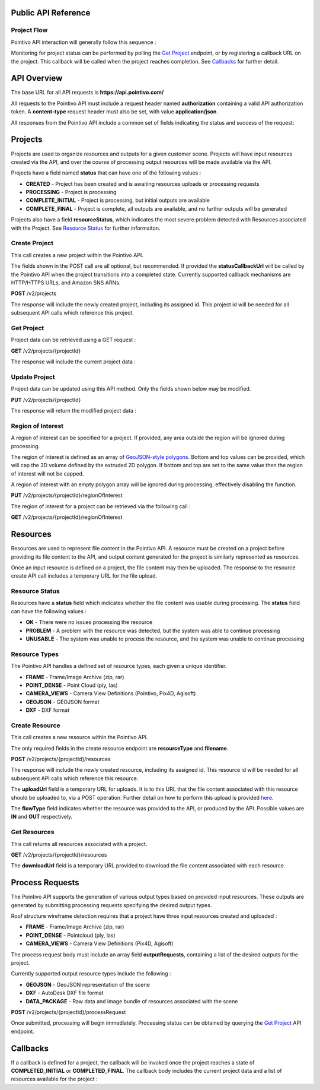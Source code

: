 

========================================
Public API Reference
========================================

--------------
Project Flow
--------------

Pointivo API interaction will generally follow this sequence :

.. graphviz::

   digraph {

	size="6,4"
	node [shape = box, href="#create-project"]; "Create Project";
    node [shape = box, href="#create-resource"]; "Create Resources";
    node [shape = box, href="#wireframe-generation"]; "Submit Request";
    node [shape = box, href="#get-project"]; "Monitor Project Status";
    node [shape = box, href="#get-resources"]; "Download Output Resources";

    "Create Project" -> "Create Resources";
    "Create Resources" -> "Submit Request";
    "Submit Request" -> "Monitor Project Status";
    "Monitor Project Status" -> "Monitor Project Status";
    "Monitor Project Status" -> "Download Output Resources";

   }

Monitoring for project status can be performed by polling the `Get Project`_ endpoint, or by registering a callback URL on the project.   This callback will be called when the project reaches completion.   See `Callbacks`_ for further detail.


============
API Overview
============

The base URL for all API requests is **https://api.pointivo.com/**

All requests to the Pointivo API must include a request header named **authorization** containing a valid API authorization token.   A **content-type** request header must also be set, with value **application/json**.

All responses from the Pointivo API include a common set of fields indicating the status and success of the request:

.. code-block:: javascript
    :caption: API Response

        {
            "success": true, // indicates success or failure of the request
            "message": "", // additional detail, if available
            "data": { } // request-specific response data
        }



=================
Projects
=================

Projects are used to organize resources and outputs for a given customer scene.   Projects will have input resources created via the API, and over the course of processing output resources will be made available via the API.

Projects have a field named **status** that can have one of the following values :

* **CREATED** - Project has been created and is awaiting resources uploads or processing requests
* **PROCESSING** - Project is processing
* **COMPLETE_INITIAL** - Project is processing, but initial outputs are available
* **COMPLETE_FINAL** - Project is complete, all outputs are available, and no further outputs will be generated

Projects also have a field **resourceStatus**, which indicates the most severe problem detected with Resources associated with the Project.   See `Resource Status`_ for further informaiton.

--------------
Create Project
--------------

This call creates a new project within the Pointivo API.

The fields shown in the POST call are all optional, but recommended.   If provided the **statusCallbackUrl** will be called by the Pointivo API when the project transitions into a completed state.   Currently supported callback mechanisms are HTTP/HTTPS URLs, and Amazon SNS ARNs.

**POST** /v2/projects

.. code-block:: javascript
    :caption: API Request

        {
            "name": "Project Name",
            "description": "Description"
            "statusCallbackUrl": "http://callback.url"
        }

The response will include the newly created project, including its assigned id.  This project id will be needed for all subsequent API calls which reference this project.

.. code-block:: javascript
    :caption: API Response

        {
            "success": true,
            "message": null,
            "data": {
                "id": 1234,
                "name": "Project Name",
                "description": "Description",
                "statusCallbackUrl": "http://callback.url",
                "status": "CREATED",
                "resourceStatus": "OK"
            }
        }

.. _getprojectlabel:

--------------
Get Project
--------------

Project data can be retrieved using a GET request :

**GET** /v2/projects/{projectId}

The response will include the current project data :

.. code-block:: javascript
    :caption: API Response

        {
            "success": true,
            "message": null,
            "data": {
                "id": 1234,
                "name": "Project Name",
                "description": "Description",
                "statusCallbackUrl": "http://callback.url",
                "status": "CREATED",
                "resourceStatus": "OK"
            }
        }


--------------
Update Project
--------------

Project data can be updated using this API method.    Only the fields shown below may be modified.

**PUT** /v2/projects/{projectId}

.. code-block:: javascript
    :caption: API Request

        {
            "id": 1234,
            "name": "Modified Project Name",
            "description": "Modified Description",
            "statusCallbackUrl": "http://modified.callback.url"
        }

The response will return the modified project data :

.. code-block:: javascript
    :caption: API Response

        {
            "success": true,
            "message": null,
            "data": {
                "id": 1234,
                "name": "Modified Project Name",
                "description": "Modified Description",
                "statusCallbackUrl": "http://modified.callback.url"
            }
        }


----------------------
Region of Interest
----------------------

A region of interest can be specified for a project.   If provided, any area outside the region will be ignored during processing.

The region of interest is defined as an array of `GeoJSON-style polygons <https://tools.ietf.org/html/rfc7946#section-3.1.6>`_.   Bottom and top values can be provided, which will cap the 3D volume defined by the extruded 2D polygon.   If bottom and top are set to the same value then the region of interest will not be capped.

A region of interest with an empty polygon array will be ignored during processing, effectively disabling the function.

**PUT** /v2/projects/{projectId}/regionOfInterest

.. code-block:: javascript
    :caption: API Request

        {
            "bottom": 0,
            "top": 10,
            "polygons": [
                [
                    [ [ 0, 0 ], [ 0, 4 ], [ 4, 4 ], [ 4, 0 ], [ 0, 0 ] ],
                    [ [ 1, 1 ], [ 1, 3 ], [ 3, 3 ], [ 3, 1 ], [ 1, 1 ] ]
                ]
            ]
        }



The region of interest for a project can be retrieved via the following call :

**GET** /v2/projects/{projectId}/regionOfInterest

.. code-block:: javascript
    :caption: API Response

        {
            "success": true,
            "data": {
                "bottom": 0,
                "top": 10,
                "polygon": [
                    [
                        [ [ 0, 0 ], [ 0, 4 ], [ 4, 4 ], [ 4, 0 ], [ 0, 0 ] ],
                        [ [ 1, 1 ], [ 1, 3 ], [ 3, 3 ], [ 3, 1 ], [ 1, 1 ] ]
                    ]
                ]
            }
        }



=================
Resources
=================

Resources are used to represent file content in the Pointivo API.    A resource must be created on a project before providing its file content to the API, and output content generated for the project is similarly represented as resources.

Once an input resource is defined on a project, the file content may then be uploaded.    The response to the resource create API call includes a temporary URL for the file upload.

-----------------
Resource Status
-----------------

Resources have a **status** field which indicates whether the file content was usable during processing.   The **status** field can have the following values :

* **OK** - There were no issues processing the resource
* **PROBLEM** - A problem with the resource was detected, but the system was able to continue processing
* **UNUSABLE** - The system was unable to process the resource, and the system was unable to continue processing

-----------------
Resource Types
-----------------

The Pointivo API handles a defined set of resource types, each given a unique identifier.

* **FRAME**  - Frame/Image Archive (zip, rar)
* **POINT_DENSE** - Point Cloud (ply, las)
* **CAMERA_VIEWS** - Camera View Definitions (Pointivo, Pix4D, Agisoft)
* **GEOJSON** - GEOJSON format
* **DXF** - DXF format


.. Point Clouds
.. -------------

.. Point clouds are supported in ASCII and binary PLY format, and in LAS format.

.. A region of interest within the point cloud can be specified by providing a **metadata.regionOfInterest** field in the resource object.   The content of this field must be a GEOJSON Polygon or MultiPolygon object :

.. .. code-block:: javascript
    :caption: API Request

..    {
..      "name": "Pointcloud Resource",
..      "description": "Description",
..      "type": "POINT_DENSE",
..      "metadata": {
..        "regionOfInterest": {
..          "type": "Polygon",
..          "coordinates": [
..            [ [ 100, 0 ], [ 101, 0 ], [ 101, 1 ], [ 100, 1 ], [ 100, 0 ] ]
..          ]
..        }
..      }
..    }


-----------------
Create Resource
-----------------

This call creates a new resource within the Pointivo API.

The only required fields in the create resource endpoint are **resourceType** and **filename**.

**POST** /v2/projects/{projectId}/resources

.. code-block:: javascript
    :caption: API Request

        {
            "name": "Pointcloud Resource",
            "description": "Description"
            "type": "POINT_DENSE" // Point Cloud resource type,
            "filename": "pointDense.ply" // Filename with extension
            "metadata": {} // optional resource metadata
        }

The response will include the newly created resource, including its assigned id.  This resource id will be needed for all subsequent API calls which reference this resource.

.. code-block:: javascript
    :caption: API Response

        {
            "success": true,
            "message": null,
            "data": {
                "id": 2345,
                "name": "Pointcloud Resource",
                "description": "Description",
                "type": "POINT_DENSE",
                "filename": "pointDense.ply",
                "flowType": "IN",
                "metadata": {},
                "status": "OK",
            },
            "uploadUrl": "https://upload.here"
        }

The **uploadUrl** field is a temporary URL for uploads.   It is to this URL that the file content associated with this resource should be uploaded to, via a POST operation.  Further detail on how to perform this upload is provided `here <http://docs.aws.amazon.com/AmazonS3/latest/dev/PresignedUrlUploadObject.html>`_.

The **flowType** field indicates whether the resource was provided to the API, or produced by the API.   Possible values are **IN** and **OUT** respectively.

-----------------
Get Resources
-----------------

This call returns all resources associated with a project.


**GET** /v2/projects/{projectId}/resources


.. code-block:: javascript
    :caption: API Response

        {
            "success": true,
            "message": null,
            "data": [
                {
                    "id": 2345,
                    "name": "Pointcloud Resource",
                    "description": "",
                    "type": "POINT_DENSE",
                    "filename": "pointDense.ply",
                    "flowType": "IN",
                    "metadata": {},
                    "status": "OK",
                    "downloadUrl": "https://download.url"
                },
                {
                    "id": 2346,
                    "name": "GEOJSON",
                    "description": "",
                    "type": "GEOJSON",
                    "filename": "wireframe.geojson",
                    "flowType": "OUT",
                    "metadata": {},
                    "status": "OK",
                    "downloadUrl": "https://download.url"
                }
            ]
        }

The **downloadUrl** field is a temporary URL provided to download the file content associated with each resource.

====================
Process Requests
====================

The Pointivo API supports the generation of various output types based on provided input resources.   These outputs are generated by submitting processing requests specifying the desired output types.

Roof structure wireframe detection requires that a project have three input resources created and uploaded :

* **FRAME** - Frame/Image Archive (zip, rar)
* **POINT_DENSE** - Pointcloud (ply, las)
* **CAMERA_VIEWS** - Camera View Definitions (Pix4D, Agisoft)

The process request body must include an array field **outputRequests**, containing a list of the desired outputs for the project.

Currently supported output resource types include the following :

* **GEOJSON** - GeoJSON representation of the scene
* **DXF** - AutoDesk DXF file format
* **DATA_PACKAGE** - Raw data and image bundle of resources associated with the scene

**POST** /v2/projects/{projectId}/processRequest

.. code-block:: javascript
    :caption: API Request

        {
            "outputRequests": [
                { "resourceType": "GEOJSON" },
                { "resourceType": "DATA_PACKAGE" }
            ]
        }

Once submitted, processing will begin immediately.   Processing status can be obtained by querying the `Get Project`_ API endpoint.



=================
Callbacks
=================

If a callback is defined for a project, the callback will be invoked once the project reaches a state of **COMPLETED_INITIAL** or **COMPLETED_FINAL**.   The callback body includes the current project data and a list of resources available for the project :


.. code-block:: javascript
    :caption: Callback POST body

        {
          "project": {
            "id": 5847,
            "name": "Project Name",
            "description": "Project Description",
            "statusCallbackUrl": "https://callback.url",
            "resourceStatus": "OK",
            "status": "COMPLETE_INITIAL"
          },
          "resources": [
            {
              "id": 2345,
              "name": "Pointcloud Resource",
              "description": "",
              "type": "POINT_DENSE",
              "filename": "pointDense.ply",
              "flowType": "IN",
              "metadata": {},
              "status": "OK",
              "downloadUrl": "https://download.url"
            },
            {
              "id": 2346,
              "name": "GEOJSON",
              "description": "",
              "type": "GEOJSON",
              "filename": "wireframe.geojson",
              "flowType": "OUT",
              "metadata": {},
              "status": "OK",
              "downloadUrl": "https://download.url"
            }
          ]
        }

